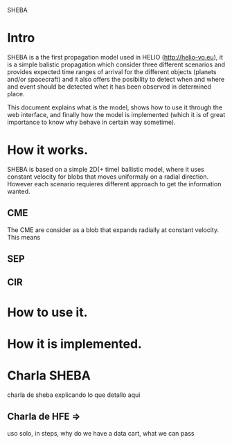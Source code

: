 SHEBA
* Intro
  SHEBA is a the first propagation model used in HELIO (http://helio-vo.eu), it
  is a simple balistic propagation which consider three different scenarios
  and provides expected time ranges of arrival for the different objects (planets
  and/or spacecraft) and it also offers the posibility to detect when and where
  and event should be detected whet it has been observed in determined place.

  This document explains what is the model, shows how to use it through the
  web interface, and finally how the model is implemented (which it is of 
  great importance to know why behave in certain way sometime).

* How it works.
  SHEBA is based on a simple 2D(+ time) ballistic model, where it uses constant velocity
  for blobs that moves uniformaly on a radial direction. However each scenario
  requieres different approach to get the information wanted.
** CME
   The CME are consider as a blob that expands radially at constant velocity.
   This means 
** SEP

** CIR
* How to use it.

* How it is implemented.
* Charla SHEBA
  charla de sheba explicando lo que detallo aqui
**  Charla de HFE => 
    uso solo, in steps, why do we have a data cart, what we can pass
